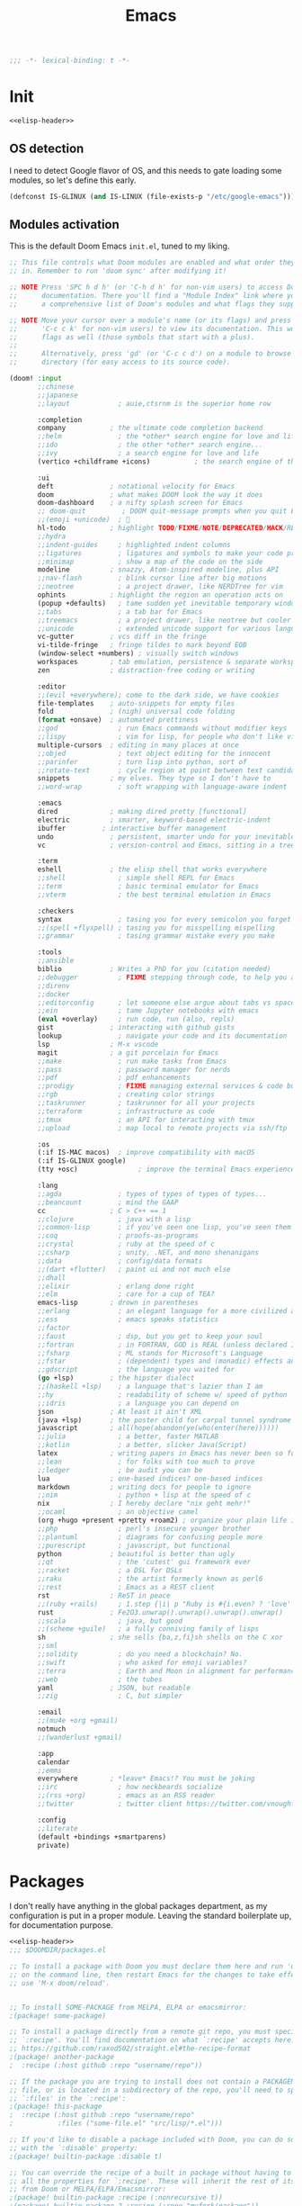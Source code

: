 #+title: Emacs
#+PROPERTY: header-args:emacs-lisp :noweb yes :results none :comments org :padline yes :mkdirp yes

#+name: elisp-header
#+begin_src emacs-lisp
;;; -*- lexical-binding: t -*-

#+end_src

* Init
#+begin_src emacs-lisp :tangle init.el :comments no
<<elisp-header>>
#+end_src

** OS detection
:PROPERTIES:
:ID:       05647178-d190-4be9-9f74-b1b4f2c7659a
:END:
I need to detect Google flavor of OS, and this needs to gate loading some
modules, so let's define this early.
#+begin_src emacs-lisp :tangle init.el
(defconst IS-GLINUX (and IS-LINUX (file-exists-p "/etc/google-emacs")))
#+end_src

** Modules activation
:PROPERTIES:
:ID:       2e411e0c-af9a-4e48-916c-d76c09834c43
:END:
This is the default Doom Emacs =init.el=, tuned to my liking.
#+begin_src emacs-lisp :tangle init.el
;; This file controls what Doom modules are enabled and what order they load
;; in. Remember to run 'doom sync' after modifying it!

;; NOTE Press 'SPC h d h' (or 'C-h d h' for non-vim users) to access Doom's
;;      documentation. There you'll find a "Module Index" link where you'll find
;;      a comprehensive list of Doom's modules and what flags they support.

;; NOTE Move your cursor over a module's name (or its flags) and press 'K' (or
;;      'C-c c k' for non-vim users) to view its documentation. This works on
;;      flags as well (those symbols that start with a plus).
;;
;;      Alternatively, press 'gd' (or 'C-c c d') on a module to browse its
;;      directory (for easy access to its source code).

(doom! :input
       ;;chinese
       ;;japanese
       ;;layout            ; auie,ctsrnm is the superior home row

       :completion
       company           ; the ultimate code completion backend
       ;;helm              ; the *other* search engine for love and life
       ;;ido               ; the other *other* search engine...
       ;;ivy               ; a search engine for love and life
       (vertico +childframe +icons)           ; the search engine of the future

       :ui
       deft              ; notational velocity for Emacs
       doom              ; what makes DOOM look the way it does
       doom-dashboard    ; a nifty splash screen for Emacs
       ;; doom-quit         ; DOOM quit-message prompts when you quit Emacs
       ;;(emoji +unicode)  ; 🙂
       hl-todo           ; highlight TODO/FIXME/NOTE/DEPRECATED/HACK/REVIEW
       ;;hydra
       ;;indent-guides     ; highlighted indent columns
       ;;ligatures         ; ligatures and symbols to make your code pretty again
       ;;minimap           ; show a map of the code on the side
       modeline          ; snazzy, Atom-inspired modeline, plus API
       ;;nav-flash         ; blink cursor line after big motions
       ;;neotree           ; a project drawer, like NERDTree for vim
       ophints           ; highlight the region an operation acts on
       (popup +defaults)   ; tame sudden yet inevitable temporary windows
       ;;tabs              ; a tab bar for Emacs
       ;;treemacs          ; a project drawer, like neotree but cooler
       ;;unicode           ; extended unicode support for various languages
       vc-gutter         ; vcs diff in the fringe
       vi-tilde-fringe   ; fringe tildes to mark beyond EOB
       (window-select +numbers) ; visually switch windows
       workspaces        ; tab emulation, persistence & separate workspaces
       zen               ; distraction-free coding or writing

       :editor
       ;;(evil +everywhere); come to the dark side, we have cookies
       file-templates    ; auto-snippets for empty files
       fold              ; (nigh) universal code folding
       (format +onsave)  ; automated prettiness
       ;;god               ; run Emacs commands without modifier keys
       ;;lispy             ; vim for lisp, for people who don't like vim
       multiple-cursors  ; editing in many places at once
       ;;objed             ; text object editing for the innocent
       ;;parinfer          ; turn lisp into python, sort of
       ;;rotate-text       ; cycle region at point between text candidates
       snippets          ; my elves. They type so I don't have to
       ;;word-wrap         ; soft wrapping with language-aware indent

       :emacs
       dired             ; making dired pretty [functional]
       electric          ; smarter, keyword-based electric-indent
       ibuffer         ; interactive buffer management
       undo              ; persistent, smarter undo for your inevitable mistakes
       vc                ; version-control and Emacs, sitting in a tree

       :term
       eshell            ; the elisp shell that works everywhere
       ;;shell             ; simple shell REPL for Emacs
       ;;term              ; basic terminal emulator for Emacs
       ;;vterm             ; the best terminal emulation in Emacs

       :checkers
       syntax              ; tasing you for every semicolon you forget
       ;;(spell +flyspell) ; tasing you for misspelling mispelling
       ;;grammar           ; tasing grammar mistake every you make

       :tools
       ;;ansible
       biblio            ; Writes a PhD for you (citation needed)
       ;;debugger          ; FIXME stepping through code, to help you add bugs
       ;;direnv
       ;;docker
       ;;editorconfig      ; let someone else argue about tabs vs spaces
       ;;ein               ; tame Jupyter notebooks with emacs
       (eval +overlay)     ; run code, run (also, repls)
       gist              ; interacting with github gists
       lookup              ; navigate your code and its documentation
       lsp               ; M-x vscode
       magit             ; a git porcelain for Emacs
       ;;make              ; run make tasks from Emacs
       ;;pass              ; password manager for nerds
       ;;pdf               ; pdf enhancements
       ;;prodigy           ; FIXME managing external services & code builders
       ;;rgb               ; creating color strings
       ;;taskrunner        ; taskrunner for all your projects
       ;;terraform         ; infrastructure as code
       ;;tmux              ; an API for interacting with tmux
       ;;upload            ; map local to remote projects via ssh/ftp

       :os
       (:if IS-MAC macos)  ; improve compatibility with macOS
       (:if IS-GLINUX google)
       (tty +osc)               ; improve the terminal Emacs experience

       :lang
       ;;agda              ; types of types of types of types...
       ;;beancount         ; mind the GAAP
       cc                ; C > C++ == 1
       ;;clojure           ; java with a lisp
       ;;common-lisp       ; if you've seen one lisp, you've seen them all
       ;;coq               ; proofs-as-programs
       ;;crystal           ; ruby at the speed of c
       ;;csharp            ; unity, .NET, and mono shenanigans
       ;;data              ; config/data formats
       ;;(dart +flutter)   ; paint ui and not much else
       ;;dhall
       ;;elixir            ; erlang done right
       ;;elm               ; care for a cup of TEA?
       emacs-lisp        ; drown in parentheses
       ;;erlang            ; an elegant language for a more civilized age
       ;;ess               ; emacs speaks statistics
       ;;factor
       ;;faust             ; dsp, but you get to keep your soul
       ;;fortran           ; in FORTRAN, GOD is REAL (unless declared INTEGER)
       ;;fsharp            ; ML stands for Microsoft's Language
       ;;fstar             ; (dependent) types and (monadic) effects and Z3
       ;;gdscript          ; the language you waited for
       (go +lsp)         ; the hipster dialect
       ;;(haskell +lsp)    ; a language that's lazier than I am
       ;;hy                ; readability of scheme w/ speed of python
       ;;idris             ; a language you can depend on
       json              ; At least it ain't XML
       (java +lsp)       ; the poster child for carpal tunnel syndrome
       javascript        ; all(hope(abandon(ye(who(enter(here))))))
       ;;julia             ; a better, faster MATLAB
       ;;kotlin            ; a better, slicker Java(Script)
       latex             ; writing papers in Emacs has never been so fun
       ;;lean              ; for folks with too much to prove
       ;;ledger            ; be audit you can be
       lua               ; one-based indices? one-based indices
       markdown          ; writing docs for people to ignore
       ;;nim               ; python + lisp at the speed of c
       nix               ; I hereby declare "nix geht mehr!"
       ;;ocaml             ; an objective camel
       (org +hugo +present +pretty +roam2) ; organize your plain life in plain text
       ;;php               ; perl's insecure younger brother
       ;;plantuml          ; diagrams for confusing people more
       ;;purescript        ; javascript, but functional
       python            ; beautiful is better than ugly
       ;;qt                ; the 'cutest' gui framework ever
       ;;racket            ; a DSL for DSLs
       ;;raku              ; the artist formerly known as perl6
       ;;rest              ; Emacs as a REST client
       rst               ; ReST in peace
       ;;(ruby +rails)     ; 1.step {|i| p "Ruby is #{i.even? ? 'love' : 'life'}"}
       rust              ; Fe2O3.unwrap().unwrap().unwrap().unwrap()
       ;;scala             ; java, but good
       ;;(scheme +guile)   ; a fully conniving family of lisps
       sh                ; she sells {ba,z,fi}sh shells on the C xor
       ;;sml
       ;;solidity          ; do you need a blockchain? No.
       ;;swift             ; who asked for emoji variables?
       ;;terra             ; Earth and Moon in alignment for performance.
       ;;web               ; the tubes
       yaml              ; JSON, but readable
       ;;zig               ; C, but simpler

       :email
       ;;(mu4e +org +gmail)
       notmuch
       ;;(wanderlust +gmail)

       :app
       calendar
       ;;emms
       everywhere        ; *leave* Emacs!? You must be joking
       ;;irc               ; how neckbeards socialize
       ;;(rss +org)        ; emacs as an RSS reader
       ;;twitter           ; twitter client https://twitter.com/vnought

       :config
       ;;literate
       (default +bindings +smartparens)
       private)
#+end_src

* Packages
I don't really have anything in the global packages department, as my
configuration is put in a proper module. Leaving the standard boilerplate up,
for documentation purpose.
#+begin_src emacs-lisp :tangle packages.el :comments no
<<elisp-header>>
;;; $DOOMDIR/packages.el

;; To install a package with Doom you must declare them here and run 'doom sync'
;; on the command line, then restart Emacs for the changes to take effect -- or
;; use 'M-x doom/reload'.


;; To install SOME-PACKAGE from MELPA, ELPA or emacsmirror:
;(package! some-package)

;; To install a package directly from a remote git repo, you must specify a
;; `:recipe'. You'll find documentation on what `:recipe' accepts here:
;; https://github.com/raxod502/straight.el#the-recipe-format
;(package! another-package
;  :recipe (:host github :repo "username/repo"))

;; If the package you are trying to install does not contain a PACKAGENAME.el
;; file, or is located in a subdirectory of the repo, you'll need to specify
;; `:files' in the `:recipe':
;(package! this-package
;  :recipe (:host github :repo "username/repo"
;           :files ("some-file.el" "src/lisp/*.el")))

;; If you'd like to disable a package included with Doom, you can do so here
;; with the `:disable' property:
;(package! builtin-package :disable t)

;; You can override the recipe of a built in package without having to specify
;; all the properties for `:recipe'. These will inherit the rest of its recipe
;; from Doom or MELPA/ELPA/Emacsmirror:
;(package! builtin-package :recipe (:nonrecursive t))
;(package! builtin-package-2 :recipe (:repo "myfork/package"))

;; Specify a `:branch' to install a package from a particular branch or tag.
;; This is required for some packages whose default branch isn't 'master' (which
;; our package manager can't deal with; see raxod502/straight.el#279)
;(package! builtin-package :recipe (:branch "develop"))

;; Use `:pin' to specify a particular commit to install.
;(package! builtin-package :pin "1a2b3c4d5e")


;; Doom's packages are pinned to a specific commit and updated from release to
;; release. The `unpin!' macro allows you to unpin single packages...
;(unpin! pinned-package)
;; ...or multiple packages
;(unpin! pinned-package another-pinned-package)
;; ...Or *all* packages (NOT RECOMMENDED; will likely break things)
;(unpin! t)
#+end_src

* Config
#+begin_src emacs-lisp :tangle config.el :comments no
<<elisp-header>>
#+end_src
#+begin_src emacs-lisp :tangle +ui.el :comments no
<<elisp-header>>
#+end_src

** User data
:PROPERTIES:
:ID:       305b9e0e-8c8f-4acb-9bb2-10cff3ce2538
:END:
This =+id.el= file is generated from outside (by Nix), based on machine context.
We still need to load it here.
#+begin_src emacs-lisp :tangle config.el
(load! "+id")
#+end_src

** UI tweaks
:PROPERTIES:
:ID:       032eb03e-e0c1-4be0-ba71-833e43987d5a
:END:
A few definitions for theme and font to use.
#+begin_src emacs-lisp :tangle config.el
(load! "+ui")
#+end_src

#+begin_src emacs-lisp :tangle +ui.el
;; Doom exposes five (optional) variables for controlling fonts in Doom. Here
;; are the three important ones:
;;
;; + `doom-font'
;; + `doom-variable-pitch-font'
;; + `doom-big-font' -- used for `doom-big-font-mode'; use this for
;;   presentations or streaming.
;;
;; They all accept either a font-spec, font string ("Input Mono-12"), or xlfd
;; font string. You generally only need these two:
(setq doom-font (font-spec :family "Source Code Pro" :size 13 :weight 'regular)
      doom-variable-pitch-font (font-spec :family "Source Code Pro" :size 13)
      doom-big-font (font-spec :family "Source Code Pro" :size 19))

;; There are two ways to load a theme. Both assume the theme is installed and
;; available. You can either set `doom-theme' or manually load a theme with the
;; `load-theme' function. This is the default:
(setq doom-theme 'doom-one)

;; This determines the style of line numbers in effect. If set to `nil', line
;; numbers are disabled. For relative line numbers, set this to `relative'.
(setq display-line-numbers-type nil)
#+end_src

** Org location
:PROPERTIES:
:ID:       ebf34de2-5cdb-4146-8bf8-59acbdd8a189
:END:
The way Doom organizes things, we must set a few org-related locations early on.
Let's standardize on ~/org as the root of all orgs.
#+begin_src emacs-lisp :tangle config.el
;; If you use `org' and don't want your org files in the default location below,
;; change `org-directory'. It must be set before org loads!
(setq org-directory (file-truename (expand-file-name "~/org/")))
(setq org-roam-directory (expand-file-name "roam" org-directory))
(setq org-id-locations-file (expand-file-name ".orgids" org-directory))
#+end_src

** Paths
:PROPERTIES:
:ID:       b7aa22f0-d926-48dd-bca2-e30dcdb6ac69
:END:
For some reason path is not properly setup when running Emacs.app, we sidestep
that issue here.

#+begin_src emacs-lisp :tangle config.el
(let ((suffix "/Applications/Emacs.app/Contents/MacOS/"))
  (when (and (eq system-type 'darwin)
             (string-suffix-p suffix invocation-directory))
    (setq exec-path
          (append
           (list
            (format "/etc/profiles/per-user/%s/bin" user-real-login-name)
            "/run/current-system/sw/bin")
           (reverse (cdr (reverse exec-path)))
           (list
            (concat (string-trim invocation-directory "" suffix) "/bin")
            exec-directory)))))
#+end_src

** Custom
:PROPERTIES:
:ID:       fa2f0d87-4273-4da0-b754-bf74ee83f78e
:END:
By default, `custom-file` points to a non-writable location, which kinda defeats
the purpose.

#+begin_src emacs-lisp :tangle config.el
(setq custom-file "~/.emacs.d/custom.el")
#+end_src

* Modules
I have a small number of private packages to make available to Doom Emacs.

** Google
:PROPERTIES:
:ID:       5c392da2-a16c-4210-8e71-57abafb19c5d
:END:
#+begin_src emacs-lisp :tangle modules/os/google/packages.el :comments no
<<elisp-header>>
#+end_src
#+begin_src emacs-lisp :tangle modules/os/google/config.el :comments no
<<elisp-header>>
#+end_src

The =google= package is used to make the standard glinux google-emacs
configuration available. As such, mark it as built-in cause there's no way to
install it externally.

#+begin_src emacs-lisp :tangle modules/os/google/packages.el
(package! google :built-in 'prefer)
#+end_src

A small hack is required to pretend =google-emacs= is loading the code.

#+begin_src emacs-lisp :tangle modules/os/google/config.el
(use-package! google
  :preface
  (when IS-GLINUX
    (let ((load-path (append load-path '("/usr/local/share/google-emacs/site-lisp"))))
      (load "/usr/share/emacsen-common/debian-startup.el")
      (load "/etc/google-emacs/site-start.d/50emacs-google-config.el")))
  :init
  (setq google-emacs-version 'something)
  :config
  (when (fboundp 'google-emacs-support-show-upgrade-mode)
    (google-emacs-support-show-upgrade-mode 0))
  (makunbound 'google-emacs-version))
#+end_src

** Private config
#+begin_src emacs-lisp :tangle modules/config/private/config.el :comments no
<<elisp-header>>
#+end_src
#+begin_src emacs-lisp :tangle modules/config/private/packages.el :comments no
<<elisp-header>>
#+end_src
#+begin_src emacs-lisp :tangle modules/config/private/autoload/ibuffer.el :comments no
<<elisp-header>>
#+end_src
#+begin_src emacs-lisp :tangle modules/config/private/autoload/org.el :comments no
<<elisp-header>>
#+end_src
#+begin_src emacs-lisp :tangle modules/config/private/autoload/persp.el :comments no
<<elisp-header>>
#+end_src
#+begin_src emacs-lisp :tangle modules/config/private/autoload/roam.el :comments no
<<elisp-header>>
#+end_src
#+begin_src emacs-lisp :tangle modules/config/private/autoload/vulpea.el :comments no
<<elisp-header>>
#+end_src

The =private= config package is used to centralize my personal customizations for various packages.

*** Org mode
I use org-mode for various purposes. In particular, I maintain a personal
knowledge base using =org-roam=, which I also export using custom formats.

**** Config
:PROPERTIES:
:ID:       2581040b-f5e7-414b-aead-3f6adcff557b
:END:
#+begin_src emacs-lisp :tangle modules/config/private/config.el
(after! org-clock
  ;; Resume clocking task when emacs is restarted
  (org-clock-persistence-insinuate)
  ;; Show lot of clocking history so it's easy to pick items off the C-F11 list
  (setq org-clock-history-length 23)
  ;; Resume clocking task on clock-in if the clock is open
  (setq org-clock-in-resume t)
  ;; Sometimes I change tasks I'm clocking quickly - this removes clocked tasks with 0:00 duration
  (setq org-clock-out-remove-zero-time-clocks t)
  ;; Clock out when moving task to a done state
  (setq org-clock-out-when-done t)
  ;; Save the running clock and all clock history when exiting Emacs, load it on startup
  (setq org-clock-persist t)
  ;; Include current clocking task in clock reports
  (setq org-clock-report-include-clocking-task t))

(defvar short-link-regexp
  (rx bow
      (or (seq (or "go" "screen" "screenshot")
               ?/ alnum (* (any alnum ?/ ?- ?_ ?# ?? ?& ?=)))
          (seq (or "tap") ?/ alnum (* (any alnum ?/ ?- ?_ ?# ?? ?& ?= ?.)))
          (seq (or "groups" "g" "cs" "who") ?/ letter (* (any alnum ?- ?_)))
          (seq (or "b" "cr" "cl" "ariane" "o" "t" "yaqs") ?/
               (+ (any (?0 . ?9)))))
      eow)
  "A regular expression matching Google-style links (go/, cr/, etc.")

(after! org
  (setq org-log-into-drawer t
        org-todo-keywords
        '((sequence
           "TODO(t)"
           "STRT(s/!)"
           "WAIT(w@/!)"
           "|"
           "DONE(d!)"
           "CANCELED(c@)"))
        org-hide-emphasis-markers t
        org-return-follows-link t
        org-tag-alist '(("noexport")))
  (add-hook! 'org-open-link-functions
    (defun yrh/open-short-link (link)
      (when (string-match-p short-link-regexp link)
        (browse-url (concat "http://" link))
        t))))
#+end_src

**** Yank DWIM
:PROPERTIES:
:ID:       1c1c1dc9-a86f-4c29-8ae3-2ac0d7b16729
:END:
I also maintain some logic to facilitate yanking text into an org file without too much hassle.

It leverages language-detection to handle code blocks
#+begin_src emacs-lisp :tangle modules/config/private/packages.el
(package! language-detection)
#+end_src

And a few helper functions.
#+begin_src elisp :tangle modules/config/private/autoload/org-yank-dwim.el
(defun org-yank-dwim-markdown-link (txt)
  "Transform a markdown link TXT into a proper org link."
  (when (string-match "^\\[\\(.+\\)\\](\\(.*\\))$" txt)
    (org-link-make-string (match-string 2 txt) (match-string 1 txt))))

(defun org-yank-dwim-code-block (txt)
  "Transform a code snippet TXT into a proper org code block."
  (unless (org-in-src-block-p)
    (let ((lang (cdr (assoc (language-detection-string txt) org-yank-dwim-lang-list)))
        (eol (string-suffix-p "\n" txt)))
    (when lang
      (format "#+begin_src %s\n%s%s#+end_src\n" lang txt (if eol "" "\n"))))))

(defun org-yank-dwim (&optional _arg)
  "Do what I mean when yanking text."
  (let* ((mark (mark))
         (point (point))
         (orig (buffer-substring-no-properties mark point))
         (txt (run-hook-with-args-until-success 'org-yank-dwim-functions orig)))
    (when txt
      (delete-region mark point)
      (insert txt)
      (push-mark mark 'nomsg))))

;;;###autoload
(define-minor-mode org-yank-dwim-mode
  "Alter yanked text to fit `org-mode' better."
  :lighter "^V"
  (if org-yank-dwim-mode
      (add-function :after (symbol-function 'org-yank) #'org-yank-dwim)
    (remove-function (symbol-function 'org-yank) #'org-yank-dwim)))
#+end_src

#+begin_src elisp :tangle modules/config/private/config.el
(defvar org-yank-dwim-lang-list
  '((c . "C")
    (clojure . "clojure")
    (cpp . "cpp")
    (css . "css")
    (emacslisp . "elisp")
    (fortran . "F90")
    (go . "go")
    (haskell . "haskell")
    (html . "html")
    (java . "java")
    (javascript . "javascript")
    (json . "json")
    (latex . "latex")
    (python . "python")
    (ruby . "ruby")
    (rust . "rust")
    (shell . "shell")
    (xml . "xml")))

(defvar org-yank-dwim-functions (list 'org-yank-dwim-markdown-link 'org-yank-dwim-code-block))

(use-package! language-detection
  :preface
  (after! org
    (add-hook! org-mode #'org-yank-dwim-mode)))
#+end_src
**** Roam
I need a few Roam extensions beyond what's built into Doom.

***** Config
:PROPERTIES:
:ID:       56527166-9abe-49e1-b5c1-b6d01ec90c63
:END:
#+begin_src emacs-lisp :tangle modules/config/private/config.el
(use-package! org-roam
  :after org
  :config
  (add-hook! org-mode (lambda ()
                        (setq-local time-stamp-active t
                                    time-stamp-line-limit 18
                                    time-stamp-start "^#\\+last_modified: [ \t]*"
                                    time-stamp-end "$"
                                    time-stamp-format "\[%Y-%m-%d %a %H:%M\]")
                        (add-hook! 'before-save-hook :local #'time-stamp)))

  (setq org-id-link-to-org-use-id t
        org-roam-capture-templates
        '(("d" "default" plain "%?" :target
           (file+head "%<%Y%m%d%H%M%S>-${slug}.org" "#+setupfile: ../_setup_roam.org\n#+title: ${title}\n#+category: ${title}\n")
           :unnarrowed t)
          ("p" "person" plain "%?" :target
           (file+head "%<%Y%m%d%H%M%S>-${slug}.org" ":PROPERTIES:\n:ROAM_REFS: http://who/%^{ldap}\n:ROAM_ALIASES: @%\\1\n:END:\n#+setupfile: ../_setup_roam.org\n#+title: ${title}\n#+category: ${title}\n#+filetags: :person:\n")
           :unnarrowed t)
          ("u" "document" plain "%?" :target
           (file+head "%<%Y%m%d%H%M%S>-${slug}.org" ":PROPERTIES:\n%(yrh/record-parsed-document):ROAM_REFS: %(identity -local-ref)\n:ROAM_ALIASES: %(identity -local-title)\n:END:\n#+setupfile: ../_setup_roam.org\n#+title: ${title}\n#+category: ${title}\n#+filetags: :doc:\n")
           :unnarrowed t)
          ("n" "document note" plain
           "%?"
           :target
           (file+head
            "%(expand-file-name citar-org-roam-subdir org-roam-directory)/${citar-citekey}.org"
            ":PROPERTIES:\n:ROAM_REFS: [cite:@${citar-citekey}] ${citar-url}\n:END:\n#+setupfile: ../../_setup_roam.org\n#+title: ${citar-citekey} :: ${note-title}.\n#+created: %U\n#+last_modified: %U\n\n")
           :unnarrowed t))
        org-roam-dailies-capture-templates
        '(("d" "default" plain "**** %?\n" :target
           (file+head+olp "journal.org" "#+setupfile: ../../_setup_roam_diary.org\n#+title: Dear diary\n#+filetags: :journal:\n"
                          ("%<%Y>" "%<%Y-%m>" "[%<%Y-%m-%d %a>]"))))))
#+end_src
***** Dailies
:PROPERTIES:
:ID:       9db185ef-8126-4016-bc98-57ce952e249d
:END:
#+begin_src emacs-lisp :tangle modules/config/private/autoload/roam.el
(require 'calendar)

;;;###autoload
(defun yrh/org-roam-dailies-fixup-properties ()
  (interactive)
  (org-map-entries
   (lambda ()
     (org-id-get-create)
     (let ((date (org-element-property :raw-value (org-element-context))))
       (org-set-property "EXPORT_FILE_NAME"
                         (car (split-string (substring date 1 -1))))
       (org-set-property "EXPORT_DATE" date)
       (org-set-property "DATE" date)))
   "LEVEL=3" 'file 'archive 'comment))

;;;###autoload
(defun yrh/org-roam-dailies-entries (month year)
  (let* ((query (vconcat
                 [:select [title]
                  :from nodes
                  :where
                  ]
                 (list `(like title (quote ,(format "%%[%04d-%02d-%%" year month))))))
         (db-entries (org-roam-db-query query)))
    (mapcar (lambda (e)
              (let ((p (parse-time-string (car e))))
                (list (nth 4 p) (nth 3 p) (nth 5 p))))
            db-entries)))

;;;###autoload
(defun yrh/org-roam-dailies-calendar-mark-monthly-entries ()
  "Mark days in the calendar for which a daily-note is present."
  (let ((dailies-dir (expand-file-name org-roam-dailies-directory org-roam-directory)))
    (when (file-exists-p dailies-dir)
      (let* ((month displayed-month)
             (year displayed-year)
             (range (list (calendar-increment-month-cons -1 month year)
                          (cons month year)
                          (calendar-increment-month-cons 1 month year))))
        (mapc (lambda (item)
                (let ((entries (yrh/org-roam-dailies-entries (car item) (cdr item))))
                      (mapc (lambda (e)
                              (when (calendar-date-is-visible-p e)
                                (calendar-mark-visible-date e 'org-roam-dailies-calendar-note)))
                            entries)))
              range)))))
#+end_src

#+begin_src emacs-lisp :tangle modules/config/private/config.el
(add-hook 'org-roam-dailies-find-file-hook #'yrh/org-roam-dailies-fixup-properties)
(add-hook 'calendar-today-visible-hook #'yrh/org-roam-dailies-calendar-mark-monthly-entries)
(add-hook 'calendar-today-invisible-hook #'yrh/org-roam-dailies-calendar-mark-monthly-entries)
#+end_src
***** Roam-dwim
:PROPERTIES:
:ID:       c76db251-f3df-4e6a-a21e-eedd85575bcf
:END:
#+begin_src emacs-lisp :tangle modules/config/private/autoload/roam.el
(defvar yrh/org-roam-capture-dwim-functions
  '(yrh/org-roam-capture-link
    yrh/org-roam-capture-ldap))

(defvar yrh/org-roam-capture-dwim-templates
  '(("l" "link" plain "
- author :: [[roam:${author}]]
- link :: [[${url}][${title}]]
%?"
     :target
     (file+head
      "%<%Y%m%d%H%M%S>-${slug}.org"
      ":PROPERTIES:
:AUTHOR: ${author}
:ROAM_REFS: ${url}
:END:
,#+setupfile: ../_setup_roam.org
,#+title: ${title}
,#+category: ${title}
,#+filetags: :doc:
")
     :unnarrowed t)
    ("p" "person" plain "
- link :: [[https://who.corp.google.com/${ldap}][who/${ldap}]]
- history :: [[https://whostory.corp.google.com/${ldap}][whos/${ldap}]]
%?"
     :target
     (file+head
      "%<%Y%m%d%H%M%S>-${slug}.org"
      ":PROPERTIES:
:ROAM_ALIASES: @{ldap}
:ROAM_REFS: http://who/${ldap}
:END:
,#+setupfile: ../_setup_roam.org
,#+title: ${title}
,#+category: ${title}
,#+filetags: :person:
")
     :unnarrowed t)
    ))

;;;###autoload
(defun yrh/org-roam-capture-dwim ()
  (interactive)
  (let* ((txt (read-from-minibuffer "Capture: "))
         (res (run-hook-with-args-until-success 'yrh/org-roam-capture-dwim-functions txt)))
    (when res
      (org-roam-capture-
       :node (org-roam-node-create :title (plist-get res :title))
       :info (plist-get res :info)
       :templates yrh/org-roam-capture-dwim-templates
       :keys (plist-get res :keys)))))

;;;###autoload
(defun yrh/org-roam-capture-link (txt)
  (let ((repr (yrh/parse-document-representation txt)))
    (when (not (string-blank-p (car repr)))
      (list :title (car repr)
            :info (list :url (cdr repr) :author (read-from-minibuffer "Author: "))
            :keys "l"))))

;;;###autoload
(defun yrh/org-roam-capture-ldap (txt)
  (when (string-prefix-p "@" txt)
    (let ((ldap (substring txt 1)))
      (list :title (read-from-minibuffer "Name: ")
            :info (list :ldap ldap)
            :keys "p"))))
#+end_src
***** UI
:PROPERTIES:
:ID:       9934b0ec-6192-40bf-8f52-6c62d54557fa
:END:
The Roam UI feature requires websocket support.
#+begin_src emacs-lisp :tangle modules/config/private/packages.el
(when (modulep! :lang org +roam2)
  (package! org-roam-ui)
  (package! websocket))
#+end_src

#+begin_src emacs-lisp :tangle modules/config/private/config.el
(use-package! websocket
  :after org-roam)

(use-package! org-roam-ui
  :after org-roam
  :config
  (setq org-roam-ui-sync-theme t
        org-roam-ui-follow t
        org-roam-ui-update-on-save t
        org-roam-ui-open-on-start t))
#+end_src

***** Vulpea
:PROPERTIES:
:ID:       49bc1b23-8198-4a74-899e-d1d9a2ef9613
:END:
Backlinks are managed using the =vulpea= package. They work by automatically
populating additional DB tables based on the content of the newly saved files.
#+begin_src emacs-lisp :tangle modules/config/private/packages.el
(when (modulep! :lang org +roam2)
  (package! vulpea))
#+end_src

I keep some tasks in roam files. Due to the scalability problem of having a
large number of files in the agenda list, I use a specific tag for roam files
that contain such tasks. So only those will be added to the agenda.
#+begin_src emacs-lisp :tangle modules/config/private/config.el
(defconst yrh/roam-tasks-tag "roam_tasks")

(use-package! vulpea
  :after org-roam
  :hook ((org-roam-db-autosync-mode . vulpea-db-autosync-enable))
  :preface
  (after! org
    (add-to-list 'org-tags-exclude-from-inheritance yrh/roam-tasks-tag)
    (add-hook! org-mode
      (add-hook! 'before-save-hook :local #'time-stamp)
      (add-hook! 'find-file-hook :local #'yrh/vulpea-project-update-tag)
      (add-hook! 'before-save-hook :local #'yrh/vulpea-project-update-tag))
    (advice-add 'org-agenda-files :filter-return #'yrh/inject-vulpea-project-files)))
#+end_src

#+begin_src emacs-lisp :tangle modules/config/private/autoload/vulpea.el
(require 'vulpea-buffer)

;;;###autoload
(defun yrh/vulpea-project-p ()
  "Return non-nil if current buffer has any todo entry.

TODO entries marked as done are ignored, meaning the this
function returns nil if current buffer contains only completed
tasks."
  (org-element-map                          ; (2)
      (org-element-parse-buffer 'headline) ; (1)
      'headline
    (lambda (h)
      (eq (org-element-property :todo-type h)
          'todo))
    nil 'first-match))

;;;###autoload
(defun yrh/vulpea-project-update-tag ()
      "Update PROJECT tag in the current buffer."
      (when (and (not (active-minibuffer-window))
                 (yrh/vulpea-buffer-p))
        (save-excursion
          (goto-char (point-min))
          (let* ((tags (vulpea-buffer-tags-get))
                 (original-tags tags))
            (if (yrh/vulpea-project-p)
                (setq tags (cons yrh/roam-tasks-tag tags))
              (setq tags (remove yrh/roam-tasks-tag tags)))

            ;; cleanup duplicates
            (setq tags (seq-uniq tags))

            ;; update tags if changed
            (when (or (seq-difference tags original-tags)
                      (seq-difference original-tags tags))
              (apply #'vulpea-buffer-tags-set tags))))))

;;;###autoload
(defun yrh/vulpea-buffer-p ()
  "Return non-nil if the currently visited buffer is a note."
  (and buffer-file-name
       (string-prefix-p
        (expand-file-name (file-name-as-directory org-roam-directory))
        (file-name-directory buffer-file-name))))

;;;###autoload
(defun yrh/vulpea-project-files ()
  "Return a list of note files containing 'project' tag." ;
  (seq-uniq
   (seq-map
    #'car
    (org-roam-db-query
     (vconcat
      [:select [nodes:file]
       :from tags
       :left-join nodes
       :on (= tags:node-id nodes:id)
       :where
       ]
      (list `(like tag (quote ,(format "%%\"%s\"%%" yrh/roam-tasks-tag)))))))))

;;;###autoload
(defun yrh/inject-vulpea-project-files (org-agenda-files--output)
  (append org-agenda-files--output (yrh/vulpea-project-files)))
#+end_src

***** Bibtex integration
:PROPERTIES:
:ID:       219163ad-351a-4844-81a3-2f8a6a99c353
:END:
#+begin_src emacs-lisp :tangle modules/config/private/packages.el
(package! org-roam-bibtex
  :recipe (:host github :repo "org-roam/org-roam-bibtex"))

;; When using bibtex-completion via the `biblio` module
(when (modulep! :tools biblio)
  (unpin! bibtex-completion helm-bibtex ivy-bibtex))
#+end_src

#+begin_src emacs-lisp :tangle modules/config/private/autoload/roam.el
(require 'org-roam-capture)

;;;###autoload
(defun yrh/parse-document-representation (&optional repr)
  (interactive)
  (unless repr
    (setq repr
          (read-string "Document: ")))
  (cond ((string-match "\\[\\(.+\\)\\](\\(.*\\))" repr)
         (cons (match-string 1 repr) (match-string 2 repr)))
        ((string-match "\\[\\[\\(.+\\)\\]\\[\\(.*\\)\\]\\]" repr)
         (cons (match-string 2 repr) (match-string 1 repr)))
        ((string-match-p "https?://.*" repr)
         (cons repr repr))
        (t
         (cons "" ""))))

;;;###autoload
(defun yrh/record-parsed-document ()
  (let ((repr (yrh/parse-document-representation)))
    (set (make-local-variable '-local-title) (car repr))
    (set (make-local-variable '-local-ref) (cdr repr))
    ""))

#+end_src

#+begin_src emacs-lisp :tangle modules/config/private/config.el
(use-package! org-roam-bibtex
  :after org-roam
  :config
  (setq orb-roam-ref-format 'org-cite)
  (add-hook! org-roam-mode
    (org-roam-bibtex-mode 1)))

(after! bibtex
  (bibtex-set-dialect 'biblatex)
  (map! :map bibtex-mode-map
        "C-c C-e o" #'bibtex-Online)
  (add-hook! bibtex-mode
    (add-hook! 'before-save-hook :local #'bibtex-reformat)))

(after! org
  (require 'ol-bibtex)
  (unless (assoc :online org-bibtex-types)
    (add-to-list 'org-bibtex-types
             '(:online
               (:description . "An online reference")
               (:required :author :title :year :url)
               (:optional :subtitle :titleaddon :language :version :note :organization :month :addendum :pubstate :eprintclass :eprinttype :urldate)))))

(after! org
  (let* ((dir (file-name-as-directory (expand-file-name org-directory)))
         (bibfiles (mapcar
                    (lambda (f) (concat dir f))
                    (directory-files dir nil "\\.bib"))))
    (after! citar
      (setq citar-bibliography bibfiles)
      (setq citar-notes-paths (list (file-name-as-directory (expand-file-name "bib" org-roam-directory)))))
    (after! bibtex-completion
      (setq bibtex-completion-bibliography bibfiles
            bibtex-completion-notes-path (concat (file-name-as-directory org-roam-directory) "notes")
            bibtex-completion-additional-search-fields '(keywords)
            bibtex-completion-pdf-open-function
            (lambda (fpath)
              (call-process "open" nil 0 nil fpath))
            bibtex-completion-notes-template-multiple-files
            ":PROPERTIES:\n:ROAM_REFS: cite:${=key=} ${url}\n:END:\n#+TITLE: Notes on: ${title} by ${author-or-editor} (${year})\n#+hugo_lastmod: Time-stamp: <>\n#+ROAM_KEY: cite:${=key=}\n\n- source :: cite:${=key=}
  \n\n* TODO Summary\n* TODO Comments\n\n"
            ))))

(use-package! citar-org-roam
  :when (and (modulep! :lang org +roam2)
             (modulep! :completion vertico))
  :after citar org-roam
  :config
  (citar-org-roam-mode)
  (setq citar-org-roam-note-title-template "Notes on ${title}"
        citar-org-roam-capture-template-key "n"
        citar-org-roam-subdir "bib")
  (unless (assoc :citar-url citar-org-roam-template-fields)
    (add-to-list 'citar-org-roam-template-fields '(:citar-url . ("url")))))
#+end_src

***** Export
:PROPERTIES:
:ID:       9848a111-8580-43b1-b95a-1599950f17ce
:END:
#+begin_src emacs-lisp :tangle modules/config/private/packages.el
(when (modulep! :lang org)
  (package! ox-gfm))
#+end_src

#+begin_src emacs-lisp :tangle modules/config/private/config.el
(after! org
  (use-package! ox-gfm
    :after ox))

(after! (ox-publish ox-gfm)
  (org-export-define-derived-backend 'g3doc 'gfm
    :translate-alist '((headline . org-g3doc-headline)
                       (inner-template . org-g3doc-inner-template)
                       (keyword . org-g3doc-keyword)
                       (link . org-g3doc-link))
    :menu-entry
    '(?3 "Export to g3doc Markdown"
         ((?G "To temporary buffer"
              (lambda (a s v b) (org-g3doc-export-as-markdown a s v)))
          (?g "To file" (lambda (a s v b) (org-g3doc-export-to-markdown a s v)))
          (?o "To file and open"
              (lambda (a s v b)
                (if a (org-g3doc-export-to-markdown t s v)
                  (org-open-file (org-g3doc-export-to-markdown nil s v)))))))))

(after! ox-hugo
  (defadvice! yrh/hugo-ref-note (fn contents info)
    :around #'org-hugo-inner-template
    (let* ((title (car (plist-get info :title)))
           (refs (plist-get (cadr (plist-get info :parse-tree)) :ROAM_REFS))
           (ref
            (when refs
              (car (cl-remove-if-not
                    (lambda (s) (s-starts-with-p "http" s))
                    (split-string refs " ")))))
           (content (funcall fn contents info)))
      (if ref
          (org-trim (concat "> Important: these are my notes for [" title "](" ref ")\n\n" content))
        content))))
#+end_src

#+begin_src emacs-lisp :tangle modules/config/private/autoload/org.el
;;;###autoload
(defun org-g3doc-link (link desc info)
  (let ((type (org-element-property :type link))
        (path (org-element-property :path link)))
    (if (and (equal type "fuzzy")
             (string-match-p short-link-regexp path))
        (format "[%s](http://%s)" path path)
      (org-md-link link desc info))))

;;;###autoload
(defun org-g3doc-inner-template (contents info)
  (concat
   "<!-- generated by ox-g3doc -->\n"
   contents))

;;;###autoload
(defun org-g3doc-keyword (keyword contents info)
  (if (equal (org-element-property :key keyword) "TITLE")
      (concat (format "# %s\n\n[TOC]" (org-element-property :value keyword)) contents)
    contents))

;;;###autoload
(defun org-g3doc-headline (headline contents info)
  (org-md-headline headline contents (plist-put info :headline-offset 1)))

;;;###autoload
(defun org-g3doc-export-as-markdown (&optional async subtreep visible-only)
  (interactive)
  (org-export-to-buffer 'g3doc "*Org g3doc Export*"
    async subtreep visible-only nil nil (lambda () (text-mode))))

;;;###autoload
(defun org-g3doc-export-to-markdown (&optional async subtreep visible-only)
  (interactive)
  (let ((outfile (org-export-output-file-name ".md" subtreep)))
    (org-export-to-file 'g3doc outfile async subtreep visible-only)))
#+end_src
***** Keybindings
:PROPERTIES:
:ID:       d67ea762-0d5c-4ad1-a287-e7ca916df8a7
:END:
#+begin_src emacs-lisp :tangle modules/config/private/config.el
(map! :leader
      (:prefix-map ("n" . "notes")
       (:when (modulep! :lang org +roam2)
        (:prefix ("r" . "roam")
         :desc "Insert node immediately" "I" #'yrh/org-roam-node-insert-immediate
         :desc "Find backlink" "b" #'vulpea-find-backlink
         :desc "Capture to node (DWIM)" "N" #'yrh/org-roam-capture-dwim))))
#+end_src

#+begin_src emacs-lisp :tangle modules/config/private/autoload/roam.el
;;;###autoload
(defun yrh/org-roam-node-insert-immediate (arg &rest args)
  (interactive "P")
  (let ((args (cons arg args))
        (org-roam-capture-templates (list (append (car org-roam-capture-templates)
                                                  '(:immediate-finish t)))))
    (apply #'org-roam-node-insert args)))
#+end_src
**** Agenda
:PROPERTIES:
:ID:       19f8920a-899b-4c19-b473-1811e901735c
:END:
#+begin_src emacs-lisp :tangle modules/config/private/packages.el
(package! org-super-agenda
  :recipe (:host github :repo "alphapapa/org-super-agenda"))
#+end_src

#+begin_src emacs-lisp :tangle modules/config/private/config.el
(use-package! all-the-icons
  :if (display-graphic-p))

(after! org-agenda
  (setq org-agenda-skip-scheduled-if-done t
      org-agenda-skip-deadline-if-done t
      org-agenda-include-deadlines t
      org-agenda-block-separator #x2501
      org-agenda-compact-blocks t
      org-agenda-start-with-log-mode t
      org-agenda-clockreport-parameter-plist
      (quote (:link t :maxlevel 5 :fileskip0 t :compact t :narrow 80))
      org-agenda-deadline-faces
      '((1.0001 . org-warning)              ; due yesterday or before
        (0.0    . org-upcoming-deadline))
      org-agenda-breadcrumbs-separator " ❱ "
      org-agenda-current-time-string "⏰ ┈┈┈┈┈┈┈┈┈┈┈ now"
      org-agenda-time-grid '((weekly today require-timed)
                             (800 1000 1200 1400 1600 1800 2000)
                             "---" "┈┈┈┈┈┈┈┈┈┈┈┈┈")
      org-agenda-prefix-format '((agenda . "%i %-12:c%?-12t%b% s")
                                 (todo . " %i %-12:c")
                                 (tags . " %i %-12:c")
                                 (search . " %i %-12:c"))
      org-agenda-format-date (lambda (date) (concat "\n" (make-string (window-width) 9472)
                                                    "\n"
                                                    (org-agenda-format-date-aligned date)))
      org-cycle-separator-lines 2
      org-agenda-category-icon-alist
      `(("Work" ,(list (all-the-icons-faicon "cogs")) nil nil :ascent center)
        ("Personal" ,(list (all-the-icons-material "person")) nil nil :ascent center)
        ("Calendar" ,(list (all-the-icons-faicon "calendar")) nil nil :ascent center)
        ("Reading" ,(list (all-the-icons-faicon "book")) nil nil :ascent center))))

(use-package! org-super-agenda
  :config
  (setq org-agenda-custom-commands
      '(("y" "Yann view"
         ((agenda "" ((org-agenda-start-day "today")
                      (org-agenda-span 'day)
                      (org-agenda-start-with-log-mode t)
                      (org-agenda-log-mode-items '(closed clock state))
                      (org-agenda-archives-mode t)
                      (org-super-agenda-groups
                       '((:name "Today"
                          :time-grid t
                          :log t
                          :date today
                          :todo "TODAY"
                          :scheduled today
                          :order 1)))))
          (alltodo "" ((org-agenda-overriding-header "")
                       (org-super-agenda-groups
                        '(;; Each group has an implicit boolean OR operator between its selectors.
                          (:name "Today"
                           :deadline today
                           :face (:background "black"))
                          (:name "Passed deadline"
                           :and (:deadline past :todo ("TODO" "STRT" "WAIT"))
                           :face (:background "#7f1b19"))
                          (:name "Work important"
                           :and (:priority>= "B" :category "Work" :todo ("TODO" "STRT" "WAIT")))
                          (:name "Work other"
                           :and (:category "Work" :todo ("TODO" "STRT" "WAIT")))
                          (:name "Important"
                           :priority "A")
                          (:priority<= "B"
                           ;; Show this section after "Today" and "Important", because
                           ;; their order is unspecified, defaulting to 0. Sections
                           ;; are displayed lowest-number-first.
                           :order 1)
                          (:name "Papers"
                           :file-path "org/roam/notes")
                          (:name "Waiting"
                           :todo "WAITING"
                           :order 9)
                          (:name "On hold"
                           :todo "HOLD"
                           :order 10)))))))))
  (add-hook 'org-agenda-mode-hook 'org-super-agenda-mode))
#+end_src

**** Capture
:PROPERTIES:
:ID:       eeb75e34-60cd-4782-99a5-a869384a7e93
:END:
Declarative templates
#+begin_src emacs-lisp :tangle modules/config/private/packages.el
(package! doct)
#+end_src

#+begin_src emacs-lisp :tangle modules/config/private/config.el
(use-package! doct
  :commands (doct))

(after! org-capture
  (setq org-capture-templates
        (doct '(("Personal todo" :keys "t"
                 :file +org-capture-todo-file
                 :headline "Inbox"
                 :prepend t
                 :template "* TODO %?\n%i\n%a")
                ("Personal notes" :keys "n"
                 :file +org-capture-notes-file
                 :headline "Inbox"
                 :prepend t
                 :template "* %u %?\n%i\n%a")
                ("Templates for projects" :keys "p"
                 :prepend t
                 :children (("Project-local todo" :keys "t"
                             :file +org-capture-project-todo-file
                             :headline "Inbox"
                             :template "* TODO %?\n%i\n%a")
                            ("Project-local note" :keys "n"
                             :file +org-capture-project-notes-file
                             :headline "Inbox"
                             :template "* %U %?\n%i\n%a")
                            ("Project-local changelog" :keys "c"
                             :file +org-capture-project-changelog-file
                             :headline "Unreleased"
                             :template "* %U %?\n%i\n%a")))
                ("Centralized templates for projects" :keys "o"
                 :prepend t
                 :children (("Project todo" :keys "t"
                             :function +org-capture-central-project-todo-file
                             :headline "Tasks"
                             :template "* TODO %?\n%i\n%a")
                            ("Project note" :keys "n"
                             :function +org-capture-central-project-notes-file
                             :headline "Notes"
                             :template "* %U %?\n%i\n%a")
                            ("Project changelog" :keys "c"
                             :function +org-capture-central-project-changelog-file
                             :headline "Changelog"
                             :template "* %U %?\n%i\n%a")))
                ("Bibliography" :keys "b"
                 :prepend t
                 :after-finalize (lambda ()
                                   (org-bibtex-check)
                                   (org-bibtex "biblio.bib"))
                 :before-finalize yrh/bibtex-set-short-link-id
                 :children (("golink" :keys "g"
                             :headline "Misc"
                             :file "biblio.org"
                             :template-file "templates/bibtex_golink_entry.txt")
                            ("link" :keys "l"
                             :headline "Misc"
                             :file "biblio.org"
                             :template yrh/bibtex-link-capture-template)))))))

  ;; sanitize headings argument
  (advice-add '+org--capture-ensure-heading
              :around (lambda (orig-fn headings &optional initial-level)
                        (funcall orig-fn (delete nil headings) initial-level)
                        (buffer-file-name)))
#+end_src

#+begin_src emacs-lisp :tangle modules/config/private/autoload/org.el
(defvar yrh/capture-frame-parameters
  '((name . "org-capture-pop-frame")
    (width . 80)
    (height . 20)
    (tool-bar-lines . 0)
    (menu-bar-lines . 1)))

;;;###autoload
(defun yrh/capture-delete-frame (&rest args)
  "Close capture frame"
  (if (equal (cdr (assoc 'name yrh/capture-frame-parameters))
             (frame-parameter nil 'name))
      (delete-frame)))

;;;###autoload
(defun yrh/capture-delete-other-windows (&rest args)
  "Delete the extra window if we're in a capture frame"
  (if (equal (cdr (assoc 'name yrh/capture-frame-parameters))
             (frame-parameter nil 'name))
      (let ((ignore-window-parameters t))
        (delete-other-windows))))

;;;###autoload
(defun yrh/capture-switch-to-buffer (fn &rest args)
  (if (equal (cdr (assoc 'name yrh/capture-frame-parameters))
             (frame-parameter nil 'name))
      (apply #'switch-to-buffer args)
    (apply fn args)))

;;;###autoload
(defun yrh/org-capture (fn &optional goto keys)
  "Create a new frame and run org-capture."
  (interactive)
  (if yrh/org-protocol-capture
      (let ((frame-window-system window-system)
            (after-make-frame-functions
             #'(lambda (frame)
                 (progn
                   (select-frame frame)
                   (x-focus-frame frame)
                   (setq word-wrap nil)
                   (setq truncate-lines nil)
                   (with-selected-frame frame
                     (condition-case nil
                         (funcall fn goto keys)
                       (user-error (yrh/capture-delete-frame))))
                   ))))
        (make-frame
         `((window-system . ,frame-window-system)
           ,@yrh/capture-frame-parameters)))
    (funcall fn goto keys)))

;;;###autoload
(defun yrh/org-capture-keys-buttonize ()
  (setq header-line-format
        (list (propertize
               (let ((directory-abbrev-alist
                      (list (cons org-directory "ORG/"))))
                 (abbreviate-file-name
                  (buffer-file-name
                   (buffer-base-buffer))))
                 'face 'font-lock-string-face)
              org-eldoc-breadcrumb-separator
              "Capture buffer. "
              (propertize (substitute-command-keys "Finish \\[org-capture-finalize], ")
                          'mouse-face 'mode-line-highlight
                          'keymap
                          (let ((map (make-sparse-keymap)))
                            (define-key map [header-line mouse-1] 'org-capture-finalize)
                            map))
              (propertize (substitute-command-keys "abort \\[org-capture-kill]. ")
                          'mouse-face 'mode-line-highlight
                          'keymap
                          (let ((map (make-sparse-keymap)))
                            (define-key map [header-line mouse-1] 'org-capture-kill)
                            map)))))

;;;###autoload
(defun yrh/bibtex-link-capture-template ()
  (pcase-let ((`(,title . ,url) (yrh/parse-document-representation)))
    (format "* %s
:PROPERTIES:
:BTYPE: online
:TITLE: %s
:AUTHOR: %%^{author}
:YEAR: %%^{year}
:URL: %s
:END:
" title title url)))

;;;###autoload
(defun yrh/bibtex-set-short-link-id ()
  ;; to be used in before-finalize hook
  (let ((url (org-bibtex-get "URL")))
    (when (string-match (concat "http://\\(" short-link-regexp "\\)") url)
      (org-bibtex-put org-bibtex-key-property (s-replace "/" "::" (match-string 1 url))))))

#+end_src
**** Protocol
:PROPERTIES:
:ID:       1524c1a3-af21-489b-a0ee-60cbd88eb1b9
:END:
#+begin_src emacs-lisp :tangle modules/config/private/config.el
(after! org-protocol
  (defvar yrh/org-protocol-capture nil)
  (defadvice! yrh/org-protocol-capture-in-frame (fn info)
    :around #'org-protocol-capture
    (let ((yrh/org-protocol-capture t))
      (funcall fn info)))
  (advice-add 'org-capture :around #'yrh/org-capture)
  (add-hook! 'org-capture-mode-hook :append #'yrh/org-capture-keys-buttonize)
  (add-hook! 'org-capture-after-finalize-hook #'yrh/capture-delete-frame)
  (advice-add 'org-switch-to-buffer-other-window :around #'yrh/capture-switch-to-buffer))
#+end_src

*** Buffers
:PROPERTIES:
:ID:       7c4d5b40-564a-4a91-ba9d-7bac56e04fcb
:END:
#+begin_src emacs-lisp :tangle modules/config/private/config.el
(after! dired-x
  (setq dired-find-subdir nil))

(after! ibuf-ext
  (add-to-list 'ibuffer-never-show-predicates "[[:space:]].*"))

(after! ibuffer
  (add-hook! ibuffer-mode #'yrh/ibuffer-auto-revert-setup))
#+end_src

#+begin_src emacs-lisp :tangle modules/config/private/autoload/ibuffer.el
(defun yrh/ibuffer-stale-p (&optional noconfirm)
  (frame-or-buffer-changed-p 'ibuffer-auto-buffers-changed))

;;;###autoload
(defun yrh/ibuffer-auto-revert-setup ()
  (setq-local buffer-stale-function #'yrh/ibuffer-stale-p)
  (setq-local auto-revert-verbose nil)
  (auto-revert-mode 1))
#+end_src
*** Perspectives
:PROPERTIES:
:ID:       eb914859-7a9b-4d3c-a727-99e0ee6188a9
:END:
#+begin_src emacs-lisp :tangle modules/config/private/config.el
(use-package! persp-mode
  :config
  ;; Fix uniquify handling of persp-mode by registering the underlying buffer name
  (advice-add 'persp-buffers-to-savelist :filter-return #'yrh/normalize-persp-buffers-savelist)
  ;; Hence give me back uniquify.
  (add-hook! 'persp-mode-hook :append
    (when +workspace--old-uniquify-style
      (setq uniquify-buffer-name-style +workspace--old-uniquify-style))))
#+end_src

#+begin_src emacs-lisp :tangle modules/config/private/autoload/persp.el
(require 'pcase)
(require 'uniquify)

;;;###autoload
(defun yrh/normalize-persp-buffers-savelist (sl)
  "de-uniquify buffer names if appropriate, so that we don't need
to disable uniquify when using persp-mode"
  (mapcar
   (lambda (b)
     ;; format is (def-buffer BUFFERNAME PATH MODE)
     (pcase-let ((`(def-buffer ,buffer . ,rest) b))
       (with-current-buffer buffer
         (append `(def-buffer ,(or (uniquify-buffer-base-name) (buffer-name)))
                 rest))))
   sl))
#+end_src
*** Window moves
:PROPERTIES:
:ID:       08dc5a3d-1d1c-48f2-a41f-9cd4e83344a1
:END:
#+begin_src emacs-lisp :tangle modules/config/private/config.el
(use-package! windmove
  :config
  (map! "C-c <left>"  #'windmove-left
        "C-c <right>" #'windmove-right
        "C-c <up>"    #'windmove-up
        "C-c <down>"  #'windmove-down))
#+end_src
*** Notmuch
:PROPERTIES:
:ID:       cfc7bdaf-2fda-4ed8-a649-f8749d8de4db
:END:
#+begin_src emacs-lisp :tangle modules/config/private/config.el
(after! notmuch
  (setq sendmail-program "gmi-sendmail")
  (setq message-sendmail-extra-arguments nil)

  (setq
   notmuch-fcc-dirs nil
   notmuch-wash-wrap-lines-length 100

   notmuch-saved-searches '((:name "ai" :query "tag:🎬AI" :key "a")
                            (:name "drafts" :query "tag:draft" :key "d")
                            (:name "flagged" :query "tag:flagged" :key "f")
                            (:name "inbox" :query "tag:inbox not tag:trash" :key "i")
                            (:name "read" :query "tag:📖Read" :key "r")
                            (:name "sent" :query "tag:sent" :key "s")
                            (:name "followup" :query "tag:⏯️Followup" :key "t")
                            (:name "review" :query "tag:👓Review" :key "v")
                            (:name "waiting" :query "tag:💤waiting" :key "w"))
   notmuch-search-line-faces '(("🎬AI" . '(:foreground "red"))
                               ("💤waiting" . '(:foreground "yellow"))
                               ("📖Read" . '(:foreground "magenta"))))

  ;; Prevent wrapping at 70 characters in email composition.
  (add-hook! 'message-mode-hook 'turn-off-auto-fill)
  (add-hook! 'message-mode-hook 'visual-line-mode))
#+end_src
*** Write room
:PROPERTIES:
:ID:       75495eb9-a3e8-4a3c-801d-e1c2ac7abcfb
:END:
#+begin_src emacs-lisp :tangle modules/config/private/config.el
(after! writeroom-mode
  (setq writeroom-fullscreen-effect 'maximized
        writeroom-mode-line nil
        writeroom-mode-line-toggle-position 'mode-line-format
        writeroom-major-modes '(text-mode prog-mode special-mode dired-mode fundamental-mode)))
#+end_src
*** Misc
**** d2-mode
:PROPERTIES:
:ID:       d982f8ab-cad5-4496-b736-b5a67b947ebf
:END:
#+begin_src emacs-lisp :tangle modules/config/private/packages.el
(package! d2-mode
  :recipe (:host github :repo "andorsk/d2-mode"))
#+end_src

#+begin_src emacs-lisp :tangle modules/config/private/config.el
(use-package! d2-mode)
#+end_src
**** envrc
:PROPERTIES:
:ID:       b54e43f2-6922-4c3e-b8ec-989ce7f44059
:END:
#+begin_src emacs-lisp :tangle modules/config/private/packages.el
(package! envrc)
#+end_src

#+begin_src emacs-lisp :tangle modules/config/private/config.el
(use-package! envrc
  :config
  (envrc-global-mode))
#+end_src
